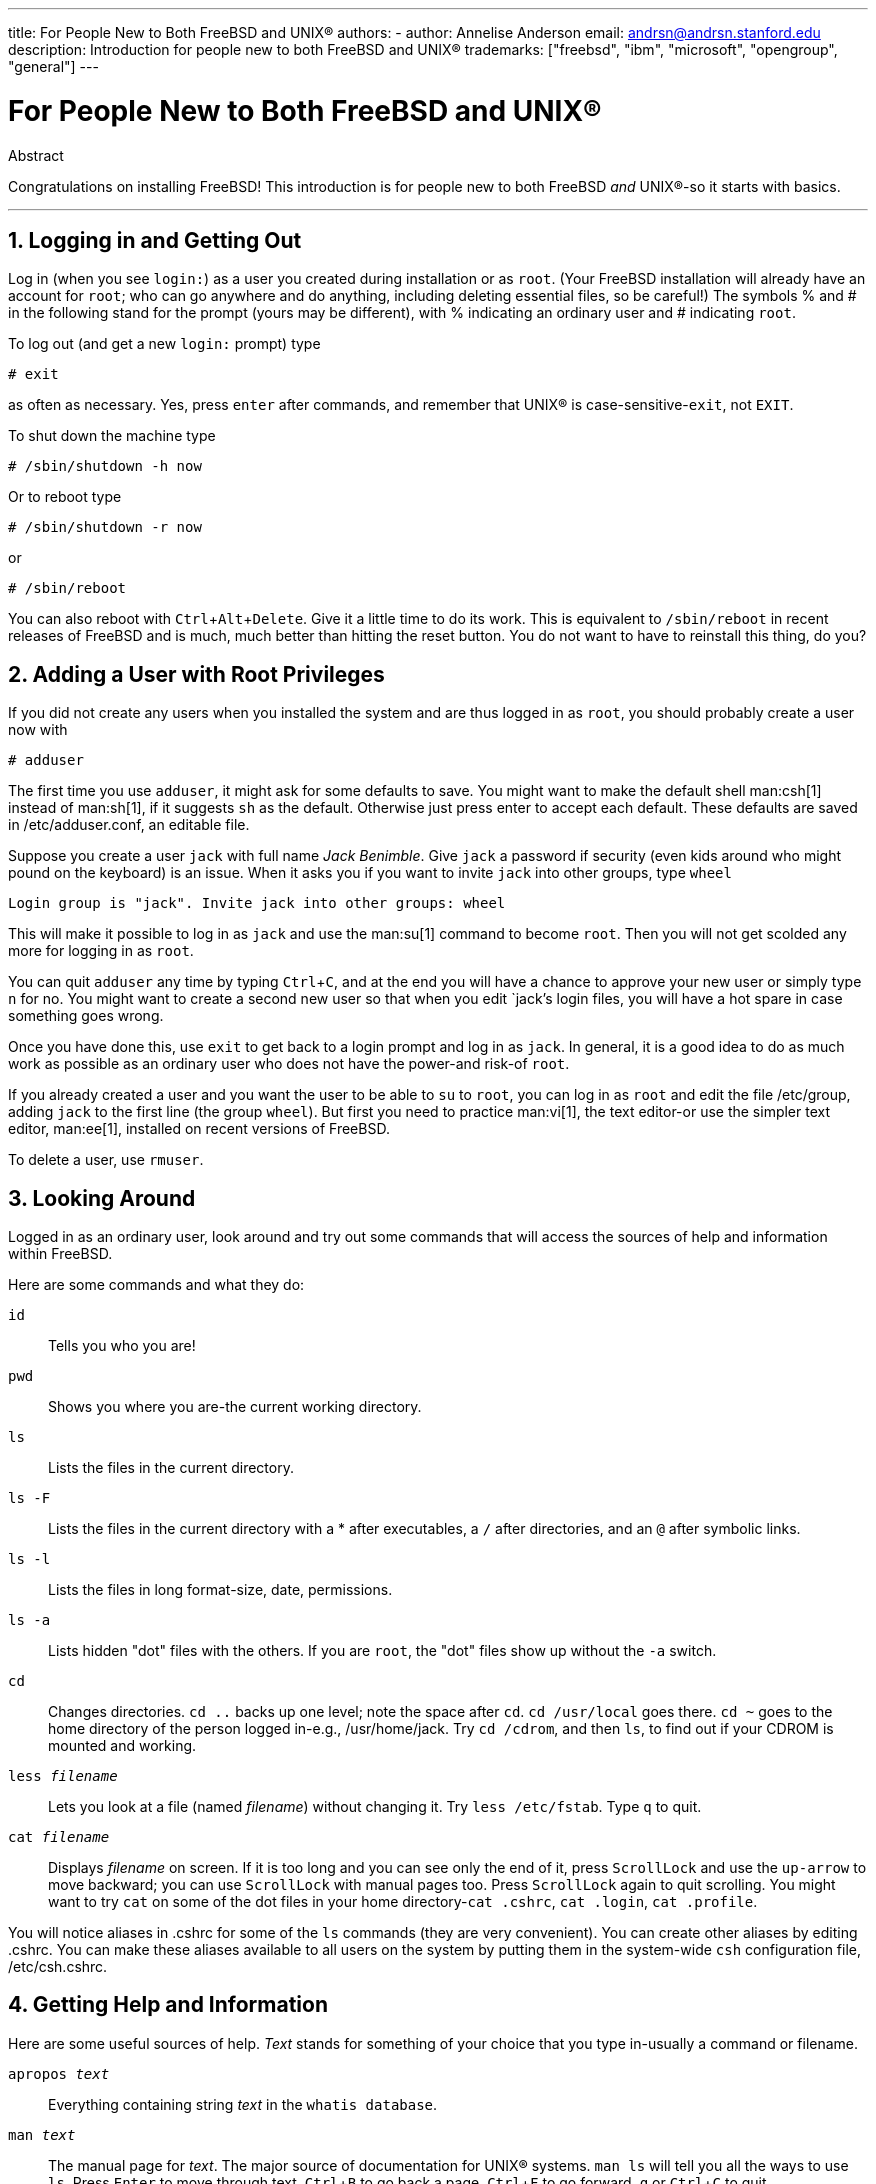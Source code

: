 ---
title: For People New to Both FreeBSD and UNIX®
authors:
  - author: Annelise Anderson
    email: andrsn@andrsn.stanford.edu
description: Introduction for people new to both FreeBSD and UNIX®
trademarks: ["freebsd", "ibm", "microsoft", "opengroup", "general"]
---

= For People New to Both FreeBSD and UNIX(R)
:doctype: article
:toc: macro
:toclevels: 1
:icons: font
:sectnums:
:sectnumlevels: 6
:source-highlighter: rouge
:experimental:

[.abstract-title]
Abstract

Congratulations on installing FreeBSD! This introduction is for people new to both FreeBSD _and_ UNIX(R)-so it starts with basics.

'''

toc::[]

[[in-and-out]]
== Logging in and Getting Out

Log in (when you see `login:`) as a user you created during installation or as `root`.
(Your FreeBSD installation will already have an account for `root`;
who can go anywhere and do anything, including deleting essential files, so be careful!)
The symbols % and # in the following stand for the prompt (yours may be different), with % indicating an ordinary user and # indicating `root`.

To log out (and get a new `login:` prompt) type

[source,shell]
....
# exit
....

as often as necessary.
Yes, press kbd:[enter] after commands, and remember that UNIX(R) is case-sensitive-``exit``, not `EXIT`.

To shut down the machine type

[source,shell]
....
# /sbin/shutdown -h now
....

Or to reboot type

[source,shell]
....
# /sbin/shutdown -r now
....

or

[source,shell]
....
# /sbin/reboot
....

You can also reboot with kbd:[Ctrl+Alt+Delete].
Give it a little time to do its work.
This is equivalent to `/sbin/reboot` in recent releases of FreeBSD and is much, much better than hitting the reset button.
You do not want to have to reinstall this thing, do you?

[[adding-a-user]]
== Adding a User with Root Privileges

If you did not create any users when you installed the system and are thus logged in as `root`, you should probably create a user now with

[source,shell]
....
# adduser
....

The first time you use `adduser`, it might ask for some defaults to save.
You might want to make the default shell man:csh[1] instead of man:sh[1], if it suggests `sh` as the default.
Otherwise just press enter to accept each default.
These defaults are saved in [.filename]#/etc/adduser.conf#, an editable file.

Suppose you create a user `jack` with full name _Jack Benimble_.
Give `jack` a password if security (even kids around who might pound on the keyboard) is an issue.
When it asks you if you want to invite `jack` into other groups, type `wheel`

[source,shell]
....
Login group is "jack". Invite jack into other groups: wheel
....

This will make it possible to log in as `jack` and use the man:su[1] command to become `root`.
Then you will not get scolded any more for logging in as `root`.

You can quit `adduser` any time by typing kbd:[Ctrl+C], and at the end you will have a chance to approve your new user or simply type kbd:[n] for no.
You might want to create a second new user so that when you edit `jack`'s login files, you will have a hot spare in case something goes wrong.

Once you have done this, use `exit` to get back to a login prompt and log in as `jack`.
In general, it is a good idea to do as much work as possible as an ordinary user who does not have the power-and risk-of `root`.

If you already created a user and you want the user to be able to `su` to `root`, you can log in as `root` and edit the file [.filename]#/etc/group#, adding `jack` to the first line (the group `wheel`).
But first you need to practice man:vi[1], the text editor-or use the simpler text editor, man:ee[1], installed on recent versions of FreeBSD.

To delete a user, use `rmuser`.

[[looking-around]]
== Looking Around

Logged in as an ordinary user, look around and try out some commands that will access the sources of help and information within FreeBSD.

Here are some commands and what they do:

`id`::
Tells you who you are!

`pwd`::
Shows you where you are-the current working directory.

`ls`::
Lists the files in the current directory.

`ls -F`::
Lists the files in the current directory with a * after executables, a `/` after directories, and an `@` after symbolic links.

`ls -l`::
Lists the files in long format-size, date, permissions.

`ls -a`::
Lists hidden "dot" files with the others.
If you are `root`, the "dot" files show up without the `-a` switch.

`cd`::
Changes directories. `cd ..` backs up one level; note the space after `cd`.
`cd /usr/local` goes there. `cd ~` goes to the home directory of the person logged in-e.g., [.filename]#/usr/home/jack#.
Try `cd /cdrom`, and then `ls`, to find out if your CDROM is mounted and working.

`less _filename_`::
Lets you look at a file (named _filename_) without changing it.
Try `less /etc/fstab`.
Type `q` to quit.

`cat _filename_`::
Displays _filename_ on screen.
If it is too long and you can see only the end of it, press kbd:[ScrollLock] and use the kbd:[up-arrow] to move backward; you can use kbd:[ScrollLock] with manual pages too.
Press kbd:[ScrollLock] again to quit scrolling.
You might want to try `cat` on some of the dot files in your home directory-`cat .cshrc`, `cat .login`, `cat .profile`.

You will notice aliases in [.filename]#.cshrc# for some of the `ls` commands (they are very convenient).
You can create other aliases by editing [.filename]#.cshrc#.
You can make these aliases available to all users on the system by putting them in the system-wide `csh` configuration file, [.filename]#/etc/csh.cshrc#.

[[getting-help]]
== Getting Help and Information

Here are some useful sources of help.
_Text_ stands for something of your choice that you type in-usually a command or filename.

`apropos _text_`::
Everything containing string _text_ in the `whatis database`.

`man _text_`::
The manual page for _text_.
The major source of documentation for UNIX(R) systems.
`man ls` will tell you all the ways to use `ls`.
Press kbd:[Enter] to move through text, kbd:[Ctrl+B] to go back a page, kbd:[Ctrl+F] to go forward, kbd:[q] or kbd:[Ctrl+C] to quit.

`which _text_`::
Tells you where in the user's path the command _text_ is found.

`locate _text_`::
All the paths where the string _text_ is found.

`whatis _text_`::
Tells you what the command _text_ does and its manual page.
Typing `whatis *` will tell you about all the binaries in the current directory.

`whereis _text_`::
Finds the file _text_, giving its full path.

You might want to try using `whatis` on some common useful commands like `cat`, `more`, `grep`, `mv`, `find`, `tar`, `chmod`, `chown`, `date`, and `script`.
`more` lets you read a page at a time as it does in DOS, e.g., `ls -l | more` or `more _filename_`.
The * works as a wildcard-e.g., `ls w*` will show you files beginning with `w`.

Are some of these not working very well? Both man:locate[1] and man:whatis[1] depend on a database that is rebuilt weekly.
If your machine is not going to be left on over the weekend (and running FreeBSD), you might want to run the commands for daily, weekly, and monthly maintenance now and then.
Run them as `root` and, for now, give each one time to finish before you start the next one.

[source,shell]
....
# periodic daily
output omitted
# periodic weekly
output omitted
# periodic monthly
output omitted
....

If you get tired of waiting, press kbd:[Alt+F2] to get another _virtual console_, and log in again.
After all, it is a multi-user, multi-tasking system.
Nevertheless these commands will probably flash messages on your screen while they are running; you can type `clear` at the prompt to clear the screen. 
Once they have run, you might want to look at [.filename]#/var/mail/root# and [.filename]#/var/log/messages#.

Running such commands is part of system administration-and as a single user of a UNIX(R) system, you are your own system administrator.
Virtually everything you need to be `root` to do is system administration.
Such responsibilities are not covered very well even in those big fat books on UNIX(R), which seem to devote a lot of space to pulling down menus in windows managers.
You might want to get one of the two leading books on systems administration, either Evi Nemeth et.al.'s UNIX System Administration Handbook (Prentice-Hall, 1995, ISBN 0-13-15051-7)-the second edition with the red cover; or Æleen Frisch's Essential System Administration (O'Reilly & Associates, 2002, ISBN 0-596-00343-9).
I used Nemeth.

[[editing-text]]
== Editing Text

To configure your system, you need to edit text files.
Most of them will be in the [.filename]#/etc# directory; and you will need to `su` to `root` to be able to change them.
You can use the easy `ee`, but in the long run the text editor `vi` is worth learning.
There is an excellent tutorial on vi in [.filename]#/usr/src/contrib/nvi/docs/tutorial#, if you have the system sources installed.

Before you edit a file, you should probably back it up.
Suppose you want to edit [.filename]#/etc/rc.conf#.
You could just use `cd /etc` to get to the [.filename]#/etc# directory and do:

[source,shell]
....
# cp rc.conf rc.conf.orig
....

This would copy [.filename]#rc.conf# to [.filename]#rc.conf.orig#, and you could later copy [.filename]#rc.conf.orig# to [.filename]#rc.conf# to recover the original.
But even better would be moving (renaming) and then copying back:

[source,shell]
....
# mv rc.conf rc.conf.orig
# cp rc.conf.orig rc.conf
....

because `mv` preserves the original date and owner of the file.
You can now edit [.filename]#rc.conf#.
If you want the original back, you would then `mv rc.conf rc.conf.myedit` (assuming you want to preserve your edited version) and then

[source,shell]
....
# mv rc.conf.orig rc.conf
....

to put things back the way they were.

To edit a file, type

[source,shell]
....
# vi filename
....

Move through the text with the arrow keys.
kbd:[Esc] (the escape key) puts `vi` in command mode.
Here are some commands:

`x`::
delete letter the cursor is on

`dd`::
delete the entire line (even if it wraps on the screen)

`i`::
insert text at the cursor

`a`::
insert text after the cursor

Once you type `i` or `a`, you can enter text.
`Esc` puts you back in command mode where you can type

`:w`::
to write your changes to disk and continue editing

`:wq`::
to write and quit

`:q!`::
to quit without saving changes

`/_text_`::
to move the cursor to _text_; `/` kbd:[Enter] (the enter key) to find the next instance of _text_.

`G`::
to go to the end of the file

`nG`::
to go to line _n_ in the file, where _n_ is a number

kbd:[Ctrl+L]::
to redraw the screen

kbd:[Ctrl+b] and kbd:[Ctrl+f]::
go back and forward a screen, as they do with `more` and `view`.

Practice with `vi` in your home directory by creating a new file with `vi _filename_` and adding and deleting text, saving the file, and calling it up again.
`vi` delivers some surprises because it is really quite complex, and sometimes you will inadvertently issue a command that will do something you do not expect.
(Some people actually like `vi`-it is more powerful than DOS EDIT-find out about `:r`.)
Use kbd:[Esc] one or more times to be sure you are in command mode and proceed from there when it gives you trouble, save often with `:w`, and use `:q!` to get out and start over (from your last `:w`) when you need to.

Now you can `cd` to [.filename]#/etc#, `su` to `root`, use `vi` to edit the file [.filename]#/etc/group#, and add a user to `wheel` so the user has root privileges.
Just add a comma and the user's login name to the end of the first line in the file, press kbd:[Esc], and use `:wq` to write the file to disk and quit.
Instantly effective. (You did not put a space after the comma, did you?)

[[other-useful-commands]]
== Other Useful Commands

`df`::
shows file space and mounted systems.

`ps aux`::
shows processes running. `ps ax` is a narrower form.

`rm _filename_`::
remove _filename_.

`rm -R _dir_`::
removes a directory _dir_ and all subdirectories-careful!

`ls -R`::
lists files in the current directory and all subdirectories; I used a variant, `ls -AFR > where.txt`, to get a list of all the files in [.filename]#/# and (separately) [.filename]#/usr# before I found better ways to find files.

`passwd`::
to change user's password (or ``root``'s password)

`man hier`::
manual page on the UNIX(R) filesystem

Use `find` to locate [.filename]#filename# in [.filename]#/usr# or any of its subdirectories with

[source,shell]
....
% find /usr -name "filename"
....

You can use * as a wildcard in `"_filename_"` (which should be in quotes).
If you tell `find` to search in [.filename]#/# instead of [.filename]#/usr# it will look for the file(s) on all mounted filesystems, including the CDROM and the DOS partition.

An excellent book that explains UNIX(R) commands and utilities is Abrahams & Larson, Unix for the Impatient (2nd ed., Addison-Wesley, 1996). There is also a lot of UNIX(R) information on the Internet.

[[next-steps]]
== Next Steps

You should now have the tools you need to get around and edit files, so you can get everything up and running.
There is a great deal of information in the FreeBSD handbook (which is probably on your hard drive) and link:https://www.FreeBSD.org/[FreeBSD's web site].
A wide variety of packages and ports are on the CDROM as well as the web site.
The handbook tells you more about how to use them (get the package if it exists, with `pkg add _packagename_`, where _packagename_ is the filename of the package).
The CDROM has lists of the packages and ports with brief descriptions in [.filename]#cdrom/packages/index#, [.filename]#cdrom/packages/index.txt#, and [.filename]#cdrom/ports/index#, with fuller descriptions in [.filename]#/cdrom/ports/\*/*/pkg/DESCR#, where the *s represent subdirectories of kinds of programs and program names respectively.

If you find the handbook too sophisticated (what with `lndir` and all) on installing ports from the CDROM, here is what usually works:

Find the port you want, say `kermit`. There will be a directory for it on the CDROM.
Copy the subdirectory to [.filename]#/usr/local# (a good place for software you add that should be available to all users) with:

[source,shell]
....
# cp -R /cdrom/ports/comm/kermit /usr/local
....

This should result in a [.filename]#/usr/local/kermit# subdirectory that has all the files that the `kermit` subdirectory on the CDROM has.

Next, create the directory [.filename]#/usr/ports/distfiles# if it does not already exist using `mkdir`.
Now check [.filename]#/cdrom/ports/distfiles# for a file with a name that indicates it is the port you want.
Copy that file to [.filename]#/usr/ports/distfiles#; in recent versions you can skip this step, as FreeBSD will do it for you.
In the case of `kermit`, there is no distfile.

Then `cd` to the subdirectory of [.filename]#/usr/local/kermit# that has the file [.filename]#Makefile#.
Type

[source,shell]
....
# make all install
....

During this process the port will FTP to get any compressed files it needs that it did not find on the CDROM or in [.filename]#/usr/ports/distfiles#.
If you do not have your network running yet and there was no file for the port in [.filename]#/cdrom/ports/distfiles#, you will have to get the distfile using another machine and copy it to [.filename]#/usr/ports/distfiles#.
Read [.filename]#Makefile# (with `cat` or `more` or `view`) to find out where to go (the master distribution site) to get the file and what its name is.
(Use binary file transfers!) Then go back to [.filename]#/usr/local/kermit#, find the directory with [.filename]#Makefile#, and type `make all install`.

[[your-working-environment]]
== Your Working Environment

Your shell is the most important part of your working environment.
The shell is what interprets the commands you type on the command line, and thus communicates with the rest of the operating system.
You can also write shell scripts a series of commands to be run without intervention.

Two shells come installed with FreeBSD: `csh` and `sh`.
`csh` is good for command-line work, but scripts should be written with `sh` (or `bash`).
You can find out what shell you have by typing `echo $SHELL`.

The `csh` shell is okay, but `tcsh` does everything `csh` does and more.
It allows you to recall commands with the arrow keys and edit them.
It has tab-key completion of filenames (`csh` uses kbd:[Esc]), and it lets you switch to the directory you were last in with `cd -`.
It is also much easier to alter your prompt with `tcsh`.
It makes life a lot easier.

Here are the three steps for installing a new shell:

[.procedure]
====
. Install the shell as a port or a package, just as you would any other port or package.
. Use `chsh` to change your shell to `tcsh` permanently, or type `tcsh` at the prompt to change your shell without logging in again.
====

[NOTE]
====
It can be dangerous to change `root`'s shell to something other than `sh` or `csh` on early versions of FreeBSD and many other versions of UNIX(R);
you may not have a working shell when the system puts you into single user mode.
The solution is to use `su -m` to become `root`, which will give you the `tcsh` as `root`, because the shell is part of the environment.
You can make this permanent by adding it to your [.filename]#.tcshrc# as an alias with:

[.programlisting]
....
alias su su -m
....

====

When `tcsh` starts up, it will read the [.filename]#/etc/csh.cshrc# and [.filename]#/etc/csh.login# files, as does `csh`.
It will also read [.filename]#.login# in your home directory and [.filename]#.cshrc# as well, unless you provide a [.filename]#.tcshrc#.
This you can do by simply copying [.filename]#.cshrc# to [.filename]#.tcshrc#.

Now that you have installed `tcsh`, you can adjust your prompt.
You can find the details in the manual page for `tcsh`, but here is a line to put in your [.filename]#.tcshrc# that will tell you how many commands you have typed, what time it is, and what directory you are in.
It also produces a `>` if you are an ordinary user and a # if you are `root`, but tsch will do that in any case:

set prompt = "%h %t %~ %# "

This should go in the same place as the existing set prompt line if there is one, or under "if($?prompt) then" if not.
Comment out the old line; you can always switch back to it if you prefer it.
Do not forget the spaces and quotes.
You can get the [.filename]#.tcshrc# reread by typing `source .tcshrc`.

You can get a listing of other environmental variables that have been set by typing `env` at the prompt.
The result will show you your default editor, pager, and terminal type, among possibly many others.
A useful command if you log in from a remote location and cannot run a program because the terminal is not capable is `setenv TERM vt100`.

[[other]]
== Other

As `root`, you can unmount the CDROM with `/sbin/umount /cdrom`, take it out of the drive, insert another one, and mount it with `/sbin/mount_cd9660 /dev/cd0a /cdrom` assuming cd0a is the device name for your CDROM drive.
The most recent versions of FreeBSD let you mount the CDROM with just `/sbin/mount /cdrom`.

Using the live filesystem-the second of FreeBSD's CDROM disks-is useful if you have got limited space.
What is on the live filesystem varies from release to release.
You might try playing games from the CDROM.
This involves using `lndir`, which gets installed with the X Window System, to tell the program(s) where to find the necessary files, because they are in [.filename]#/cdrom# instead of in [.filename]#/usr# and its subdirectories, which is where they are expected to be.
Read `man lndir`.

[[comments-welcome]]
== Comments Welcome

If you use this guide I would be interested in knowing where it was unclear and what was left out that you think should be included, and if it was helpful.
My thanks to Eugene W. Stark, professor of computer science at SUNY-Stony Brook, and John Fieber for helpful comments.

Annelise Anderson, mailto:andrsn@andrsn.stanford.edu[andrsn@andrsn.stanford.edu]
